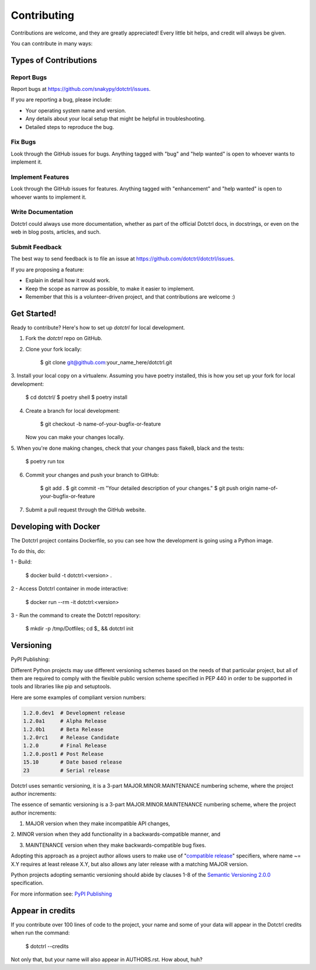 ============
Contributing
============

Contributions are welcome, and they are greatly appreciated! Every little bit
helps, and credit will always be given.

You can contribute in many ways:

Types of Contributions
----------------------

Report Bugs
~~~~~~~~~~~

Report bugs at https://github.com/snakypy/dotctrl/issues.

If you are reporting a bug, please include:

* Your operating system name and version.
* Any details about your local setup that might be helpful in troubleshooting.
* Detailed steps to reproduce the bug.

Fix Bugs
~~~~~~~~

Look through the GitHub issues for bugs. Anything tagged with "bug" and "help
wanted" is open to whoever wants to implement it.

Implement Features
~~~~~~~~~~~~~~~~~~

Look through the GitHub issues for features. Anything tagged with
"enhancement" and "help wanted" is open to whoever wants to implement it.

Write Documentation
~~~~~~~~~~~~~~~~~~~

Dotctrl could always use more documentation, whether as part of the
official Dotctrl docs, in docstrings, or even on the web in blog posts,
articles, and such.

Submit Feedback
~~~~~~~~~~~~~~~

The best way to send feedback is to file an issue at
https://github.com/dotctrl/dotctrl/issues.

If you are proposing a feature:

* Explain in detail how it would work.
* Keep the scope as narrow as possible, to make it easier to implement.
* Remember that this is a volunteer-driven project, and that contributions
  are welcome :)

Get Started!
------------

Ready to contribute? Here's how to set up `dotctrl` for local development.

1. Fork the `dotctrl` repo on GitHub.
2. Clone your fork locally:

    $ git clone git@github.com:your_name_here/dotctrl.git

3. Install your local copy on a virtualenv. Assuming you have poetry
installed, this is how you set up your fork for local development:

    $ cd dotctrl/
    $ poetry shell
    $ poetry install

4. Create a branch for local development:

    $ git checkout -b name-of-your-bugfix-or-feature

   Now you can make your changes locally.

5. When you're done making changes, check that your changes pass flake8,
black and the tests:

    $ poetry run tox


6. Commit your changes and push your branch to GitHub:

    $ git add .
    $ git commit -m "Your detailed description of your changes."
    $ git push origin name-of-your-bugfix-or-feature

7. Submit a pull request through the GitHub website.

Developing with Docker
----------------------

The Dotctrl project contains Dockerfile, so you can see how the development
is going using a Python image.

To do this, do:

1 - Build:

    $ docker build -t dotctrl:<version> .

2 - Access Dotctrl container in mode interactive:

    $ docker run --rm -it dotctrl:<version>

3 - Run the command to create the Dotctrl repository:

    $ mkdir -p /tmp/Dotfiles; cd $_ && dotctrl init

Versioning
-----------

PyPI Publishing:


Different Python projects may use different versioning schemes based on the
needs of that particular project, but all of them are required
to comply with the flexible public version scheme specified in PEP 440 in
order to be supported in tools and libraries like pip and setuptools.

Here are some examples of compliant version numbers:


.. code-block:: shell

    1.2.0.dev1  # Development release
    1.2.0a1     # Alpha Release
    1.2.0b1     # Beta Release
    1.2.0rc1    # Release Candidate
    1.2.0       # Final Release
    1.2.0.post1 # Post Release
    15.10       # Date based release
    23          # Serial release


Dotctrl uses semantic versioning, it is a 3-part MAJOR.MINOR.MAINTENANCE
numbering scheme, where the project author increments:

The essence of semantic versioning is a 3-part MAJOR.MINOR.MAINTENANCE
numbering scheme, where the project author increments:

1. MAJOR version when they make incompatible API changes,

2. MINOR version when they add functionality in a backwards-compatible manner,
and

3. MAINTENANCE version when they make backwards-compatible bug fixes.

Adopting this approach as a project author allows users to make use of
"`compatible release`_" specifiers, where name ~= X.Y requires at least
release X.Y, but also allows any later release with a matching MAJOR version.

Python projects adopting semantic versioning should abide by clauses 1-8 of
the `Semantic Versioning 2.0.0`_ specification.

For more information see: `PyPI Publishing`_


Appear in credits
------------------

If you contribute over 100 lines of code to the project, your name and some
of your data will appear in the Dotctrl credits when run the command:

    $ dotctrl --credits

Not only that, but your name will also appear in AUTHORS.rst. How about, huh?


.. _`Semantic Versioning 2.0.0`: https://semver.org/
.. _`compatible release`: https://peps.python.org/pep-0440/#compatible-release
.. _`PyPI Publishing`: https://packaging.python.org/en/latest/guides/distributing-packages-using-setuptools/#choosing-a-versioning-scheme
